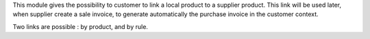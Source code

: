 This module gives the possibility to customer to link a local product to a supplier
product. This link will be used later, when supplier create a sale invoice,
to generate automatically the purchase invoice in the customer context.

Two links are possible : by product, and by rule.

